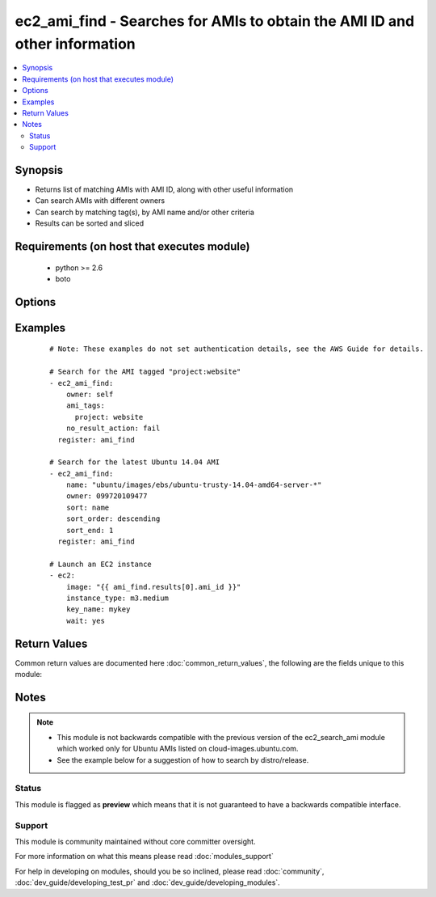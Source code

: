 .. _ec2_ami_find:


ec2_ami_find - Searches for AMIs to obtain the AMI ID and other information
+++++++++++++++++++++++++++++++++++++++++++++++++++++++++++++++++++++++++++

.. versionadded:: 2.0


.. contents::
   :local:
   :depth: 2


Synopsis
--------

* Returns list of matching AMIs with AMI ID, along with other useful information
* Can search AMIs with different owners
* Can search by matching tag(s), by AMI name and/or other criteria
* Results can be sorted and sliced


Requirements (on host that executes module)
-------------------------------------------

  * python >= 2.6
  * boto


Options
-------

.. raw:: html

    <table border=1 cellpadding=4>
    <tr>
    <th class="head">parameter</th>
    <th class="head">required</th>
    <th class="head">default</th>
    <th class="head">choices</th>
    <th class="head">comments</th>
    </tr>
                <tr><td>ami_id<br/><div style="font-size: small;"></div></td>
    <td>no</td>
    <td></td>
        <td></td>
        <td><div>An AMI ID to match.</div>        </td></tr>
                <tr><td>ami_tags<br/><div style="font-size: small;"></div></td>
    <td>no</td>
    <td></td>
        <td></td>
        <td><div>A hash/dictionary of tags to match for the AMI.</div>        </td></tr>
                <tr><td>architecture<br/><div style="font-size: small;"></div></td>
    <td>no</td>
    <td></td>
        <td></td>
        <td><div>An architecture type to match (e.g. x86_64).</div>        </td></tr>
                <tr><td>hypervisor<br/><div style="font-size: small;"></div></td>
    <td>no</td>
    <td></td>
        <td></td>
        <td><div>A hypervisor type type to match (e.g. xen).</div>        </td></tr>
                <tr><td>is_public<br/><div style="font-size: small;"></div></td>
    <td>no</td>
    <td></td>
        <td><ul><li>yes</li><li>no</li></ul></td>
        <td><div>Whether or not the image(s) are public.</div>        </td></tr>
                <tr><td>name<br/><div style="font-size: small;"></div></td>
    <td>no</td>
    <td></td>
        <td></td>
        <td><div>An AMI name to match.</div>        </td></tr>
                <tr><td>no_result_action<br/><div style="font-size: small;"></div></td>
    <td>no</td>
    <td>success</td>
        <td><ul><li>success</li><li>fail</li></ul></td>
        <td><div>What to do when no results are found.</div><div>'success' reports success and returns an empty array</div><div>'fail' causes the module to report failure</div>        </td></tr>
                <tr><td>owner<br/><div style="font-size: small;"></div></td>
    <td>no</td>
    <td></td>
        <td></td>
        <td><div>Search AMIs owned by the specified owner</div><div>Can specify an AWS account ID, or one of the special IDs 'self', 'amazon' or 'aws-marketplace'</div><div>If not specified, all EC2 AMIs in the specified region will be searched.</div><div>You can include wildcards in many of the search options. An asterisk (*) matches zero or more characters, and a question mark (?) matches exactly one character. You can escape special characters using a backslash (\) before the character. For example, a value of \*amazon\?\ searches for the literal string *amazon?\.</div>        </td></tr>
                <tr><td>platform<br/><div style="font-size: small;"></div></td>
    <td>no</td>
    <td></td>
        <td></td>
        <td><div>Platform type to match.</div>        </td></tr>
                <tr><td>product_code<br/><div style="font-size: small;"> (added in 2.3)</div></td>
    <td>no</td>
    <td></td>
        <td></td>
        <td><div>Marketplace product code to match.</div>        </td></tr>
                <tr><td>region<br/><div style="font-size: small;"></div></td>
    <td>yes</td>
    <td></td>
        <td></td>
        <td><div>The AWS region to use.</div></br>
    <div style="font-size: small;">aliases: aws_region, ec2_region<div>        </td></tr>
                <tr><td>sort<br/><div style="font-size: small;"></div></td>
    <td>no</td>
    <td></td>
        <td><ul><li>name</li><li>description</li><li>tag</li><li>architecture</li><li>block_device_mapping</li><li>creationDate</li><li>hypervisor</li><li>is_public</li><li>location</li><li>owner_id</li><li>platform</li><li>root_device_name</li><li>root_device_type</li><li>state</li><li>virtualization_type</li></ul></td>
        <td><div>Optional attribute which with to sort the results.</div><div>If specifying 'tag', the 'tag_name' parameter is required.</div><div>Starting at version 2.1, additional sort choices of architecture, block_device_mapping, creationDate, hypervisor, is_public, location, owner_id, platform, root_device_name, root_device_type, state, and virtualization_type are supported.</div>        </td></tr>
                <tr><td>sort_end<br/><div style="font-size: small;"></div></td>
    <td>no</td>
    <td></td>
        <td></td>
        <td><div>Which result to end with (when sorting).</div><div>Corresponds to Python slice notation.</div>        </td></tr>
                <tr><td>sort_order<br/><div style="font-size: small;"></div></td>
    <td>no</td>
    <td>ascending</td>
        <td><ul><li>ascending</li><li>descending</li></ul></td>
        <td><div>Order in which to sort results.</div><div>Only used when the 'sort' parameter is specified.</div>        </td></tr>
                <tr><td>sort_start<br/><div style="font-size: small;"></div></td>
    <td>no</td>
    <td></td>
        <td></td>
        <td><div>Which result to start with (when sorting).</div><div>Corresponds to Python slice notation.</div>        </td></tr>
                <tr><td>sort_tag<br/><div style="font-size: small;"></div></td>
    <td>no</td>
    <td></td>
        <td></td>
        <td><div>Tag name with which to sort results.</div><div>Required when specifying 'sort=tag'.</div>        </td></tr>
                <tr><td>state<br/><div style="font-size: small;"></div></td>
    <td>no</td>
    <td>available</td>
        <td></td>
        <td><div>AMI state to match.</div>        </td></tr>
                <tr><td>virtualization_type<br/><div style="font-size: small;"></div></td>
    <td>no</td>
    <td></td>
        <td></td>
        <td><div>Virtualization type to match (e.g. hvm).</div>        </td></tr>
        </table>
    </br>



Examples
--------

 ::

    # Note: These examples do not set authentication details, see the AWS Guide for details.
    
    # Search for the AMI tagged "project:website"
    - ec2_ami_find:
        owner: self
        ami_tags:
          project: website
        no_result_action: fail
      register: ami_find
    
    # Search for the latest Ubuntu 14.04 AMI
    - ec2_ami_find:
        name: "ubuntu/images/ebs/ubuntu-trusty-14.04-amd64-server-*"
        owner: 099720109477
        sort: name
        sort_order: descending
        sort_end: 1
      register: ami_find
    
    # Launch an EC2 instance
    - ec2:
        image: "{{ ami_find.results[0].ami_id }}"
        instance_type: m3.medium
        key_name: mykey
        wait: yes

Return Values
-------------

Common return values are documented here :doc:`common_return_values`, the following are the fields unique to this module:

.. raw:: html

    <table border=1 cellpadding=4>
    <tr>
    <th class="head">name</th>
    <th class="head">description</th>
    <th class="head">returned</th>
    <th class="head">type</th>
    <th class="head">sample</th>
    </tr>

        <tr>
        <td> root_device_type </td>
        <td> rood device type of image </td>
        <td align=center> when AMI found </td>
        <td align=center> string </td>
        <td align=center> ebs </td>
    </tr>
            <tr>
        <td> description </td>
        <td> description of image </td>
        <td align=center> when AMI found </td>
        <td align=center> string </td>
        <td align=center> test-server01 </td>
    </tr>
            <tr>
        <td> block_device_mapping </td>
        <td> block device mapping associated with image </td>
        <td align=center> when AMI found </td>
        <td align=center> dictionary of block devices </td>
        <td align=center> { '/dev/xvda': { 'delete_on_termination': true, 'encrypted': false, 'size': 8, 'snapshot_id': 'snap-ca0330b8', 'volume_type': 'gp2' } </td>
    </tr>
            <tr>
        <td> is_public </td>
        <td> whether image is public </td>
        <td align=center> when AMI found </td>
        <td align=center> bool </td>
        <td align=center> False </td>
    </tr>
            <tr>
        <td> creationDate </td>
        <td> creation date of image </td>
        <td align=center> when AMI found </td>
        <td align=center> string </td>
        <td align=center> 2015-10-15T22:43:44.000Z </td>
    </tr>
            <tr>
        <td> root_device_name </td>
        <td> rood device name of image </td>
        <td align=center> when AMI found </td>
        <td align=center> string </td>
        <td align=center> /dev/xvda </td>
    </tr>
            <tr>
        <td> ami_id </td>
        <td> id of found amazon image </td>
        <td align=center> when AMI found </td>
        <td align=center> string </td>
        <td align=center> ami-e9095e8c </td>
    </tr>
            <tr>
        <td> name </td>
        <td> ami name of image </td>
        <td align=center> when AMI found </td>
        <td align=center> string </td>
        <td align=center> test-server01-20151015-234343 </td>
    </tr>
            <tr>
        <td> hypervisor </td>
        <td> type of hypervisor </td>
        <td align=center> when AMI found </td>
        <td align=center> string </td>
        <td align=center> xen </td>
    </tr>
            <tr>
        <td> tags </td>
        <td> tags assigned to image </td>
        <td align=center> when AMI found </td>
        <td align=center> dictionary of tags </td>
        <td align=center> { 'Environment': 'devel', 'Name': 'test-server01', 'Role': 'web' } </td>
    </tr>
            <tr>
        <td> location </td>
        <td> location of image </td>
        <td align=center> when AMI found </td>
        <td align=center> string </td>
        <td align=center> 435210894375/test-server01-20151015-234343 </td>
    </tr>
            <tr>
        <td> platform </td>
        <td> platform of image </td>
        <td align=center> when AMI found </td>
        <td align=center> string </td>
        <td align=center> None </td>
    </tr>
            <tr>
        <td> state </td>
        <td> state of image </td>
        <td align=center> when AMI found </td>
        <td align=center> string </td>
        <td align=center> available </td>
    </tr>
            <tr>
        <td> architecture </td>
        <td> architecture of image </td>
        <td align=center> when AMI found </td>
        <td align=center> string </td>
        <td align=center> x86_64 </td>
    </tr>
            <tr>
        <td> virtualization_type </td>
        <td> image virtualization type </td>
        <td align=center> when AMI found </td>
        <td align=center> string </td>
        <td align=center> hvm </td>
    </tr>
            <tr>
        <td> owner_id </td>
        <td> owner of image </td>
        <td align=center> when AMI found </td>
        <td align=center> string </td>
        <td align=center> 435210894375 </td>
    </tr>
        
    </table>
    </br></br>

Notes
-----

.. note::
    - This module is not backwards compatible with the previous version of the ec2_search_ami module which worked only for Ubuntu AMIs listed on cloud-images.ubuntu.com.
    - See the example below for a suggestion of how to search by distro/release.



Status
~~~~~~

This module is flagged as **preview** which means that it is not guaranteed to have a backwards compatible interface.


Support
~~~~~~~

This module is community maintained without core committer oversight.

For more information on what this means please read :doc:`modules_support`


For help in developing on modules, should you be so inclined, please read :doc:`community`, :doc:`dev_guide/developing_test_pr` and :doc:`dev_guide/developing_modules`.
